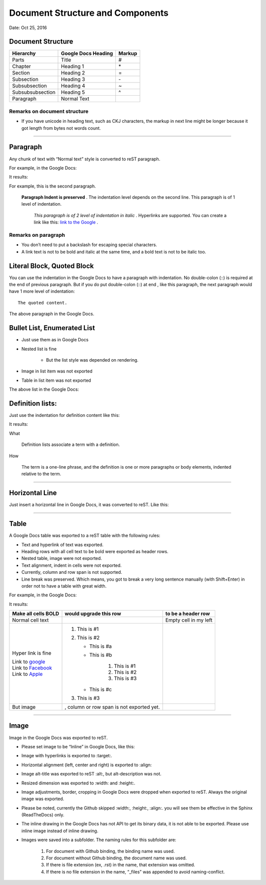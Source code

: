 
Document Structure and Components
#################################

.. rubric::

   Version 1.0

Date: Oct 25, 2016

Document Structure
******************


+----------------+-------------------------+------------+
| **Hierarchy**  | **Google Docs Heading** | **Markup** |
+================+=========================+============+
|Parts           |Title                    |#           |
+----------------+-------------------------+------------+
|Chapter         |Heading 1                |\*          |
+----------------+-------------------------+------------+
|Section         |Heading 2                |=           |
+----------------+-------------------------+------------+
|Subsection      |Heading 3                |\-          |
+----------------+-------------------------+------------+
|Subsubsection   |Heading 4                |~           |
+----------------+-------------------------+------------+
|Subsubsubsection|Heading 5                |^           |
+----------------+-------------------------+------------+
|Paragraph       |Normal Text              |            |
+----------------+-------------------------+------------+

Remarks on document structure
=============================

* If you have unicode in heading text, such as CKJ characters, the markup in next line might be longer because it got length from bytes not words count.

--------

Paragraph
*********

Any chunk of text with “Normal text” style is converted to reST paragraph.  

For example, in the Google Docs:


.. image:: DocStructure/img_1.png
   :height: 185 px
   :width: 697 px

It results:

For example, this is the second paragraph.

    **Paragraph Indent is preserved** .  The indentation level depends on the second line.  This paragraph is of 1 level of indentation. 

       *This paragraph is of 2 level of indentation in italic* . Hyperlinks are supported. You can create a link like this:  `link to the Google <http://www.google.com>`_ . 

Remarks on paragraph
====================

* You don’t need to put a backslash for escaping special characters.
* A link text is not to be bold and italic at the same time, and a bold text is not to be italic too.

Literal Block, Quoted Block
***************************

You can use the indentation in the Google Docs to have a paragraph with indentation. No double\-colon (::) is required at the end of previous paragraph. But if you do put  double\-colon (::) at end , like this paragraph, the next paragraph would have 1 more level of indentation::

   The quoted content.

The above paragraph in the Google Docs.


.. image:: DocStructure/img_2.png
   :height: 178 px
   :width: 697 px




Bullet List, Enumerated List
****************************

* Just use them as in Google Docs
* Nested list is fine

   * But the list style was depended on rendering.

* Image in list item was not exported
* Table in list item was not exported

The above list in the Google Docs:







Definition lists:
*****************

Just use the indentation for definition content like this:


.. image:: DocStructure/img_3.png
   :height: 142 px
   :width: 697 px

It results:

What 

      Definition lists associate a term with a definition.
      

How

      The term is a one\-line phrase, and the definition is one or more paragraphs or body elements, indented relative to  the term.

--------

Horizontal Line
***************

Just insert a horizontal line in Google Docs, it was converted to reST. Like this:

--------

Table
*****

A Google Docs table was exported to a reST table with the following rules:

* Text and hyperlink of text was exported.
* Heading rows with all cell text to be bold were exported as header rows.
* Nested table, image were not exported.
* Text alignment, indent in cells were not exported. 
* Currently, column and row span is not supported.
* Line break was preserved. Which means, you got to break a very long sentence manually (with Shift+Enter) in order not to have a table with great width.

For example, in the Google Docs:


.. image:: DocStructure/img_4.png
   :height: 325 px
   :width: 697 px

It results:

+----------------------------------------------+------------------------------------------+------------------------+
| **Make all cells BOLD**                      | **would upgrade this row**               | **to be a header row** |
+==============================================+==========================================+========================+
|Normal cell text                              |                                          |Empty cell in my left   |
+----------------------------------------------+------------------------------------------+------------------------+
|Hyper link is fine                            |#. This is #1                             |                        |
|                                              |#. This is #2                             |                        |
|| Link to  `google <http://www.google.com>`_  |                                          |                        |
|| Link to  `Facebook <http://facebook.com>`_  |   * This is #a                           |                        |
|| Link to  `Apple <http://apple.com>`_        |   * This is #b                           |                        |
|                                              |                                          |                        |
|                                              |      #. This is #1                       |                        |
|                                              |      #. This is #2                       |                        |
|                                              |      #. This is #3                       |                        |
|                                              |                                          |                        |
|                                              |   * This is #c                           |                        |
|                                              |                                          |                        |
|                                              |#. This is #3                             |                        |
+----------------------------------------------+------------------------------------------+------------------------+
|But  image                                    | , column or row span is not exported yet.|                        |
|                                              |                                          |                        |
+----------------------------------------------+------------------------------------------+------------------------+

--------

Image
*****

Image in the Google Docs was exported to reST. 

* Please set image to be “Inline” in Google Docs, like this:


.. image:: DocStructure/img_5.png
   :height: 60 px
   :width: 206 px
   :align: center

* Image with hyperlinks is exported to :target:.
* Horizontal alignment (left, center and right) is exported to :align:
* Image alt\-title was exported to reST :alt:, but alt\-description was not.
* Resized dimension was exported to  :width: and :height:. 
* Image adjustments, border, cropping in Google Docs were dropped when exported to reST. Always the original image was exported.
* Please be noted, currently the Github skipped :width:, :height:, :align:. you will see them be effective in the Sphinx (ReadTheDocs) only.
* The inline drawing in the Google Docs has not API to get its binary data, it is not able to be exported. Please use inline image instead of inline drawing.
* Images were saved into a subfolder. The naming rules for this subfolder are:

   #. For document with Github binding, the binding name was used.
   #. For document without Github binding, the document name was used.
   #. If there is file extension (ex, .rst) in the name, that extension was omitted.
   #. If there is no file extension in the name, “_files” was appended to avoid naming\-conflict.



